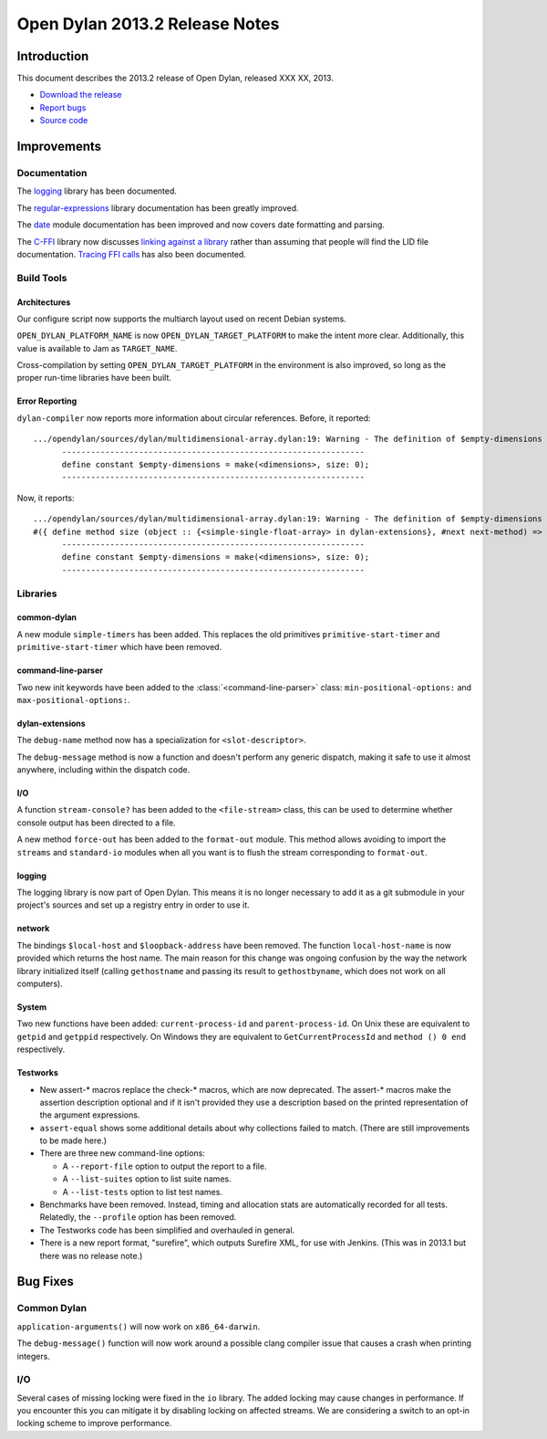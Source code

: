 *******************************
Open Dylan 2013.2 Release Notes
*******************************

Introduction
============

This document describes the 2013.2 release of Open Dylan, released
XXX XX, 2013.

* `Download the release <http://opendylan.org/download/index.html>`_
* `Report bugs <https://github.com/dylan-lang/opendylan/issues>`_
* `Source code <https://github.com/dylan-lang/opendylan/tree/v2013.2>`_

Improvements
============

Documentation
-------------

The `logging <http://opendylan.org/documentation/library-reference/logging/>`_ library has been documented.

The `regular-expressions <http://opendylan.org/documentation/library-reference/regular-expressions/index.html>`_ library documentation has been greatly improved.

The `date <http://opendylan.org/documentation/library-reference/system/date.html>`_ module documentation has been improved and now covers date formatting and parsing.

The `C-FFI <http://opendylan.org/documentation/library-reference/c-ffi/>`_ library now discusses `linking against a library <http://opendylan.org/documentation/library-reference/c-ffi/#notes-on-linking>`_ rather than assuming that people will find the LID file documentation. `Tracing FFI calls <http://opendylan.org/documentation/library-reference/c-ffi/#tracing-ffi-calls>`_ has also been documented.

Build Tools
-----------

Architectures
^^^^^^^^^^^^^

Our configure script now supports the multiarch layout used on recent Debian systems.

``OPEN_DYLAN_PLATFORM_NAME`` is now ``OPEN_DYLAN_TARGET_PLATFORM`` to make
the intent more clear. Additionally, this value is available to Jam as
``TARGET_NAME``.

Cross-compilation by setting ``OPEN_DYLAN_TARGET_PLATFORM`` in the environment
is also improved, so long as the proper run-time libraries have been built.

Error Reporting
^^^^^^^^^^^^^^^

``dylan-compiler`` now reports more information about circular references.
Before, it reported::

  .../opendylan/sources/dylan/multidimensional-array.dylan:19: Warning - The definition of $empty-dimensions is circular.
        ---------------------------------------------------------------
        define constant $empty-dimensions = make(<dimensions>, size: 0);
        ---------------------------------------------------------------

Now, it reports::

  .../opendylan/sources/dylan/multidimensional-array.dylan:19: Warning - The definition of $empty-dimensions is circular among the following:
  #({ define method size (object :: {<simple-single-float-array> in dylan-extensions}, #next next-method) => (size :: <integer>) ... end }, { define constant $empty-dimensions }, { define method size (object :: {<simple-object-array> in internal}, #next next-method) => (size :: <integer>) ... end }, { define method <implementation-class> constructor (class :: <class>, #next next-method, #rest init-args, #key ..., #all-keys) => (object :: {<implementation-class> in dylan-extensions}) ... end }, { (implicit) define generic <implementation-class> constructor (class, #key ...) => (#rest results) })
        ---------------------------------------------------------------
        define constant $empty-dimensions = make(<dimensions>, size: 0);
        ---------------------------------------------------------------


Libraries
---------

common-dylan
^^^^^^^^^^^^

A new module ``simple-timers`` has been added. This replaces the old
primitives ``primitive-start-timer`` and ``primitive-start-timer``
which have been removed.

command-line-parser
^^^^^^^^^^^^^^^^^^^

Two new init keywords have been added to the :class:`<command-line-parser>`
class: ``min-positional-options:`` and ``max-positional-options:``.

dylan-extensions
^^^^^^^^^^^^^^^^

The ``debug-name`` method now has a specialization for ``<slot-descriptor>``.

The ``debug-message`` method is now a function and doesn't perform any
generic dispatch, making it safe to use it almost anywhere, including
within the dispatch code.

I/O
^^^

A function ``stream-console?`` has been added to the ``<file-stream>`` class,
this can be used to determine whether console output has been directed to a
file.

A new method ``force-out`` has been added to the ``format-out`` module.
This method allows avoiding to import the ``streams`` and ``standard-io``
modules when all you want is to flush the stream corresponding to
``format-out``.

logging
^^^^^^^

The logging library is now part of Open Dylan.  This means it is no
longer necessary to add it as a git submodule in your project's
sources and set up a registry entry in order to use it.

network
^^^^^^^

The bindings ``$local-host`` and ``$loopback-address`` have been removed.
The function ``local-host-name`` is now provided which returns the host name.
The main reason for this change was ongoing confusion by the way the network
library initialized itself (calling ``gethostname`` and passing its result
to ``gethostbyname``, which does not work on all computers).

System
^^^^^^

Two new functions have been added: ``current-process-id`` and
``parent-process-id``.  On Unix these are equivalent to ``getpid`` and
``getppid`` respectively.  On Windows they are equivalent to
``GetCurrentProcessId`` and ``method () 0 end`` respectively.

Testworks
^^^^^^^^^

* New assert-\* macros replace the check-\* macros, which are now
  deprecated.  The assert-\* macros make the assertion description
  optional and if it isn't provided they use a description based on
  the printed representation of the argument expressions.

* ``assert-equal`` shows some additional details about why collections
  failed to match.  (There are still improvements to be made here.)

* There are three new command-line options:

  + A ``--report-file`` option to output the report to a file.
  + A ``--list-suites`` option to list suite names.
  + A ``--list-tests`` option to list test names.

* Benchmarks have been removed.  Instead, timing and allocation stats
  are automatically recorded for all tests.  Relatedly, the
  ``--profile`` option has been removed.

* The Testworks code has been simplified and overhauled in general.

* There is a new report format, "surefire", which outputs Surefire
  XML, for use with Jenkins.  (This was in 2013.1 but there was no
  release note.)

Bug Fixes
=========

Common Dylan
------------

``application-arguments()`` will now work on ``x86_64-darwin``.

The ``debug-message()`` function will now work around a possible clang compiler
issue that causes a crash when printing integers.

I/O
---

Several cases of missing locking were fixed in the ``io`` library.
The added locking may cause changes in performance.
If you encounter this you can mitigate it by disabling locking on affected streams.
We are considering a switch to an opt-in locking scheme to improve performance.

